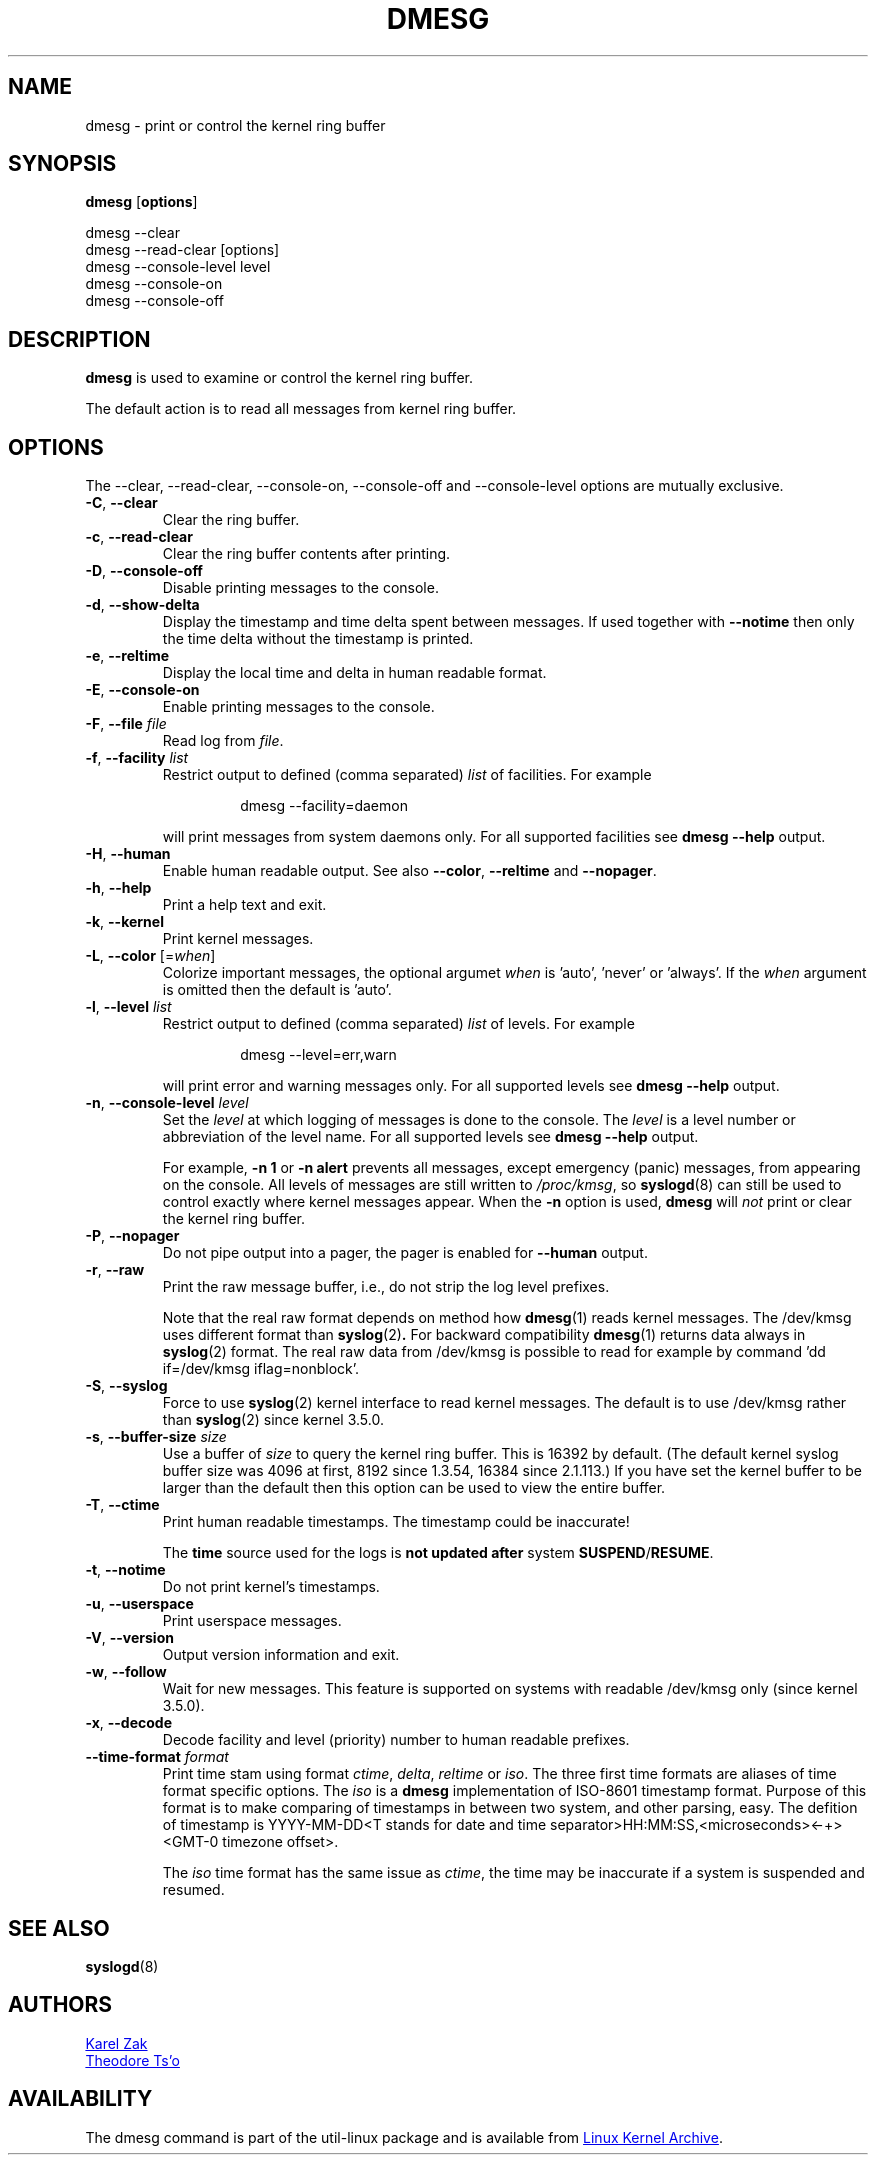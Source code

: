 .\" Copyright 1993 Rickard E. Faith (faith@cs.unc.edu)
.\" May be distributed under the GNU General Public License
.TH DMESG "1" "July 2012" "util-linux" "User Commands"
.SH NAME
dmesg \- print or control the kernel ring buffer
.SH SYNOPSIS
.B dmesg
.RB [ options ]
.sp
dmesg \-\-clear
.br
dmesg \-\-read-clear [options]
.br
dmesg \-\-console-level level
.br
dmesg \-\-console-on
.br
dmesg \-\-console-off
.SH DESCRIPTION
.B dmesg
is used to examine or control the kernel ring buffer.
.PP
The default action is to read all messages from kernel ring buffer.
.SH OPTIONS
The \-\-clear, \-\-read-clear, \-\-console-on, \-\-console-off and
\-\-console-level options are mutually exclusive.
.PP
.IP "\fB\-C\fR, \fB\-\-clear\fR"
Clear the ring buffer.
.IP "\fB\-c\fR, \fB\-\-read-clear\fR"
Clear the ring buffer contents after printing.
.IP "\fB\-D\fR, \fB\-\-console-off\fR"
Disable printing messages to the console.
.IP "\fB\-d\fR, \fB\-\-show-delta\fR"
Display the timestamp and time delta spent between messages.  If used
together with
.B \-\-notime
then only the time delta without the timestamp is printed.
.IP "\fB\-e\fR, \fB\-\-reltime\fR"
Display the local time and delta in human readable format.
.IP "\fB\-E\fR, \fB\-\-console-on\fR"
Enable printing messages to the console.
.IP "\fB\-F\fR, \fB\-\-file \fIfile\fR"
Read log from
.IR file .
.IP "\fB\-f\fR, \fB\-\-facility \fIlist\fR"
Restrict output to defined (comma separated)
.I list
of facilities.  For example
.PP
.RS 14
dmesg \-\-facility=daemon
.RE
.IP
will print messages from system daemons only.  For all supported facilities
see
.B dmesg \-\-help
output.
.IP "\fB\-H\fR, \fB\-\-human\fR"
Enable human readable output.  See also \fB\-\-color\fR, \fB\-\-reltime\fR
and \fB\-\-nopager\fR.
.IP "\fB\-h\fR, \fB\-\-help\fR"
Print a help text and exit.
.IP "\fB\-k\fR, \fB\-\-kernel\fR"
Print kernel messages.
.IP "\fB\-L\fR, \fB\-\-color\fR [=\fIwhen\fP]"
Colorize important messages, the optional argumet \fIwhen\fP is 'auto', 'never'
or 'always'. If the \fIwhen\fP argument is omitted then the default is 'auto'.
.IP  "\fB\-l\fR, \fB\-\-level \fIlist\fR"
Restrict output to defined (comma separated)
.I list
of levels.  For example
.PP
.RS 14
dmesg \-\-level=err,warn
.RE
.IP
will print error and warning messages only.  For all supported levels see
.B dmesg \-\-help
output.
.IP "\fB\-n\fR, \fB\-\-console-level \fIlevel\fR
Set the
.I level
at which logging of messages is done to the console.  The
.I level
is a level number or abbreviation of the level name.  For all supported
levels see
.B dmesg \-\-help
output.
.sp
For example,
.B \-n 1
or
.B \-n alert
prevents all messages, except emergency (panic) messages, from appearing on
the console.  All levels of messages are still written to
.IR /proc/kmsg ,
so
.BR syslogd (8)
can still be used to control exactly where kernel messages appear.  When the
.B \-n
option is used,
.B dmesg
will
.I not
print or clear the kernel ring buffer.
.IP "\fB\-P\fR, \fB\-\-nopager\fR"
Do not pipe output into a pager, the pager is enabled for \fB\-\-human\fR output.
.IP "\fB\-r\fR, \fB\-\-raw\fR"
Print the raw message buffer, i.e., do not strip the log level prefixes.

Note that the real raw format depends on method how
.BR dmesg (1)
reads kernel messages. The /dev/kmsg uses different format than
.BR syslog (2) .
For backward compatibility
.BR dmesg (1)
returns data always in
.BR syslog (2)
format. The real raw data from /dev/kmsg is possible to read for example by
command 'dd if=/dev/kmsg iflag=nonblock'.
.IP "\fB\-S\fR, \fB\-\-syslog\fR"
Force to use
.BR syslog (2)
kernel interface to read kernel messages. The default is to use /dev/kmsg rather
than
.BR syslog (2)
since kernel 3.5.0.
.IP "\fB\-s\fR, \fB\-\-buffer-size \fIsize\fR
Use a buffer of
.I size
to query the kernel ring buffer.  This is 16392 by default.  (The default
kernel syslog buffer size was 4096 at first, 8192 since 1.3.54, 16384 since
2.1.113.)  If you have set the kernel buffer to be larger than the default
then this option can be used to view the entire buffer.
.IP "\fB\-T\fR, \fB\-\-ctime\fR"
Print human readable timestamps.  The timestamp could be inaccurate!
.IP
The
.B time
source used for the logs is
.B not updated after
system
.BR SUSPEND / RESUME .
.IP "\fB\-t\fR, \fB\-\-notime\fR"
Do not print kernel's timestamps.
.IP "\fB\-u\fR, \fB\-\-userspace\fR"
Print userspace messages.
.IP "\fB\-V\fR, \fB\-\-version\fR"
Output version information and exit.
.IP "\fB\-w\fR, \fB\-\-follow\fR"
Wait for new messages. This feature is supported on systems with readable
/dev/kmsg only (since kernel 3.5.0).
.IP "\fB\-x\fR, \fB\-\-decode\fR"
Decode facility and level (priority) number to human readable prefixes.
.IP "\fB\-\-time\-format\fR \fIformat\fR"
Print time stam using format
.IR ctime ,
.IR delta ,
.I reltime
or
.IR iso .
The three first time formats are aliases of time format specific options.
The
.I iso
is a
.B dmesg
implementation of ISO-8601 timestamp format.  Purpose of this format is
to make comparing of timestamps in between two system, and other parsing,
easy.  The defition of timestamp is YYYY-MM-DD<T stands for date and time
separator>HH:MM:SS,<microseconds><-+><GMT-0 timezone offset>.
.IP
The
.I iso
time format has the same issue as
.IR ctime ,
the time may be inaccurate if a system is suspended and resumed.
.SH SEE ALSO
.BR syslogd (8)
.SH AUTHORS
.MT kzak@redhat.com
Karel Zak
.ME
.br
.MT tytso@athena.mit.edu
Theodore Ts'o
.ME
.SH AVAILABILITY
The dmesg command is part of the util-linux package and is available from
.UR ftp://\:ftp.kernel.org\:/pub\:/linux\:/utils\:/util-linux/
Linux Kernel Archive
.UE .
